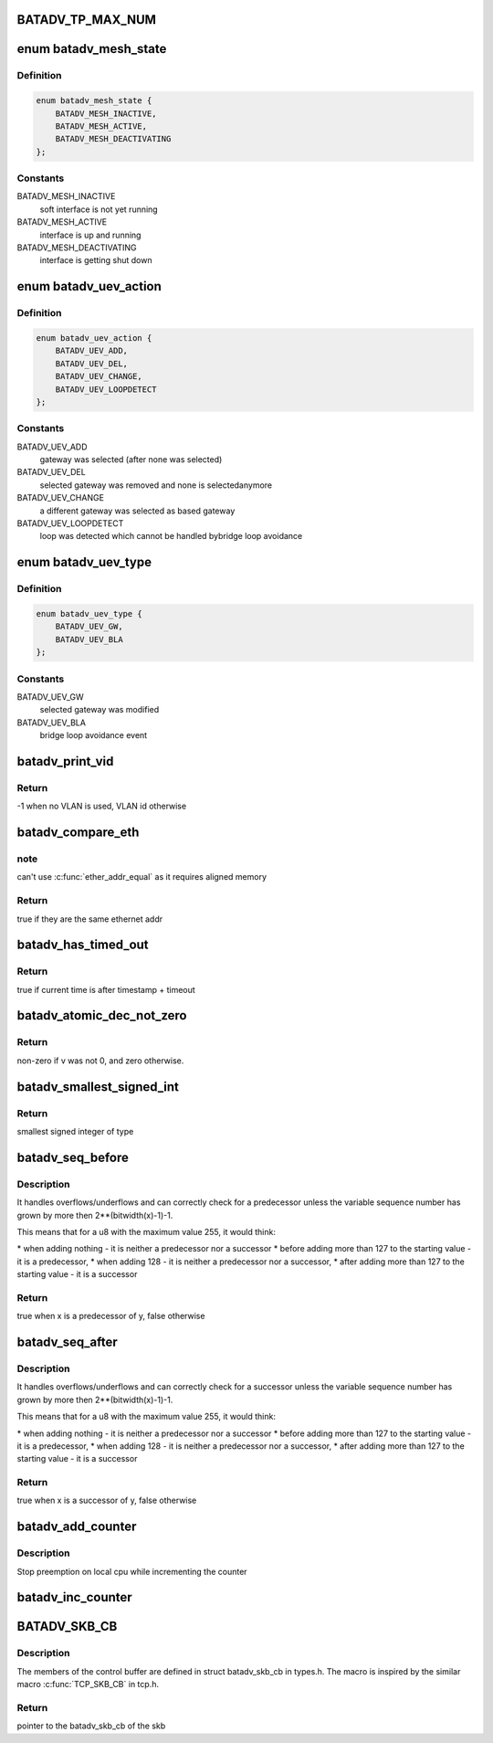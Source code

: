 .. -*- coding: utf-8; mode: rst -*-
.. src-file: net/batman-adv/main.h

.. _`batadv_tp_max_num`:

BATADV_TP_MAX_NUM
=================

.. c:function::  BATADV_TP_MAX_NUM()

    maximum number of simultaneously active tp sessions

.. _`batadv_mesh_state`:

enum batadv_mesh_state
======================

.. c:type:: enum batadv_mesh_state

    State of a soft interface

.. _`batadv_mesh_state.definition`:

Definition
----------

.. code-block:: c

    enum batadv_mesh_state {
        BATADV_MESH_INACTIVE,
        BATADV_MESH_ACTIVE,
        BATADV_MESH_DEACTIVATING
    };

.. _`batadv_mesh_state.constants`:

Constants
---------

BATADV_MESH_INACTIVE
    soft interface is not yet running

BATADV_MESH_ACTIVE
    interface is up and running

BATADV_MESH_DEACTIVATING
    interface is getting shut down

.. _`batadv_uev_action`:

enum batadv_uev_action
======================

.. c:type:: enum batadv_uev_action

    action type of uevent

.. _`batadv_uev_action.definition`:

Definition
----------

.. code-block:: c

    enum batadv_uev_action {
        BATADV_UEV_ADD,
        BATADV_UEV_DEL,
        BATADV_UEV_CHANGE,
        BATADV_UEV_LOOPDETECT
    };

.. _`batadv_uev_action.constants`:

Constants
---------

BATADV_UEV_ADD
    gateway was selected (after none was selected)

BATADV_UEV_DEL
    selected gateway was removed and none is selectedanymore

BATADV_UEV_CHANGE
    a different gateway was selected as based gateway

BATADV_UEV_LOOPDETECT
    loop was detected which cannot be handled bybridge loop avoidance

.. _`batadv_uev_type`:

enum batadv_uev_type
====================

.. c:type:: enum batadv_uev_type

    Type of uevent

.. _`batadv_uev_type.definition`:

Definition
----------

.. code-block:: c

    enum batadv_uev_type {
        BATADV_UEV_GW,
        BATADV_UEV_BLA
    };

.. _`batadv_uev_type.constants`:

Constants
---------

BATADV_UEV_GW
    selected gateway was modified

BATADV_UEV_BLA
    bridge loop avoidance event

.. _`batadv_print_vid`:

batadv_print_vid
================

.. c:function:: int batadv_print_vid(unsigned short vid)

    return printable version of vid information

    :param unsigned short vid:
        the VLAN identifier

.. _`batadv_print_vid.return`:

Return
------

-1 when no VLAN is used, VLAN id otherwise

.. _`batadv_compare_eth`:

batadv_compare_eth
==================

.. c:function:: bool batadv_compare_eth(const void *data1, const void *data2)

    Compare two not u16 aligned Ethernet addresses

    :param const void \*data1:
        Pointer to a six-byte array containing the Ethernet address

    :param const void \*data2:
        Pointer other six-byte array containing the Ethernet address

.. _`batadv_compare_eth.note`:

note
----

can't use \ :c:func:`ether_addr_equal`\  as it requires aligned memory

.. _`batadv_compare_eth.return`:

Return
------

true if they are the same ethernet addr

.. _`batadv_has_timed_out`:

batadv_has_timed_out
====================

.. c:function:: bool batadv_has_timed_out(unsigned long timestamp, unsigned int timeout)

    compares current time (jiffies) and timestamp + timeout

    :param unsigned long timestamp:
        base value to compare with (in jiffies)

    :param unsigned int timeout:
        added to base value before comparing (in milliseconds)

.. _`batadv_has_timed_out.return`:

Return
------

true if current time is after timestamp + timeout

.. _`batadv_atomic_dec_not_zero`:

batadv_atomic_dec_not_zero
==========================

.. c:function::  batadv_atomic_dec_not_zero( v)

    Decrease unless the number is 0

    :param  v:
        pointer of type atomic_t

.. _`batadv_atomic_dec_not_zero.return`:

Return
------

non-zero if v was not 0, and zero otherwise.

.. _`batadv_smallest_signed_int`:

batadv_smallest_signed_int
==========================

.. c:function::  batadv_smallest_signed_int( x)

    Returns the smallest signed integer in two's complement with the sizeof x

    :param  x:
        type of integer

.. _`batadv_smallest_signed_int.return`:

Return
------

smallest signed integer of type

.. _`batadv_seq_before`:

batadv_seq_before
=================

.. c:function::  batadv_seq_before( x,  y)

    Checks if a sequence number x is a predecessor of y

    :param  x:
        potential predecessor of \ ``y``\ 

    :param  y:
        value to compare \ ``x``\  against

.. _`batadv_seq_before.description`:

Description
-----------

It handles overflows/underflows and can correctly check for a predecessor
unless the variable sequence number has grown by more then
2\*\*(bitwidth(x)-1)-1.

This means that for a u8 with the maximum value 255, it would think:

\* when adding nothing - it is neither a predecessor nor a successor
\* before adding more than 127 to the starting value - it is a predecessor,
\* when adding 128 - it is neither a predecessor nor a successor,
\* after adding more than 127 to the starting value - it is a successor

.. _`batadv_seq_before.return`:

Return
------

true when x is a predecessor of y, false otherwise

.. _`batadv_seq_after`:

batadv_seq_after
================

.. c:function::  batadv_seq_after( x,  y)

    Checks if a sequence number x is a successor of y

    :param  x:
        potential sucessor of \ ``y``\ 

    :param  y:
        value to compare \ ``x``\  against

.. _`batadv_seq_after.description`:

Description
-----------

It handles overflows/underflows and can correctly check for a successor
unless the variable sequence number has grown by more then
2\*\*(bitwidth(x)-1)-1.

This means that for a u8 with the maximum value 255, it would think:

\* when adding nothing - it is neither a predecessor nor a successor
\* before adding more than 127 to the starting value - it is a predecessor,
\* when adding 128 - it is neither a predecessor nor a successor,
\* after adding more than 127 to the starting value - it is a successor

.. _`batadv_seq_after.return`:

Return
------

true when x is a successor of y, false otherwise

.. _`batadv_add_counter`:

batadv_add_counter
==================

.. c:function:: void batadv_add_counter(struct batadv_priv *bat_priv, size_t idx, size_t count)

    Add to per cpu statistics counter of soft interface

    :param struct batadv_priv \*bat_priv:
        the bat priv with all the soft interface information

    :param size_t idx:
        counter index which should be modified

    :param size_t count:
        value to increase counter by

.. _`batadv_add_counter.description`:

Description
-----------

Stop preemption on local cpu while incrementing the counter

.. _`batadv_inc_counter`:

batadv_inc_counter
==================

.. c:function::  batadv_inc_counter( b,  i)

    Increase per cpu statistics counter of soft interface

    :param  b:
        the bat priv with all the soft interface information

    :param  i:
        counter index which should be modified

.. _`batadv_skb_cb`:

BATADV_SKB_CB
=============

.. c:function::  BATADV_SKB_CB( __skb)

    Get batadv_skb_cb from skb control buffer

    :param  __skb:
        skb holding the control buffer

.. _`batadv_skb_cb.description`:

Description
-----------

The members of the control buffer are defined in struct batadv_skb_cb in
types.h. The macro is inspired by the similar macro \ :c:func:`TCP_SKB_CB`\  in tcp.h.

.. _`batadv_skb_cb.return`:

Return
------

pointer to the batadv_skb_cb of the skb

.. This file was automatic generated / don't edit.

